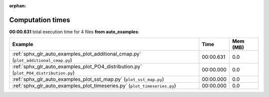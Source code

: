 
:orphan:

.. _sphx_glr_auto_examples_sg_execution_times:


Computation times
=================
**00:00.631** total execution time for 4 files **from auto_examples**:

.. container::

  .. raw:: html

    <style scoped>
    <link href="https://cdnjs.cloudflare.com/ajax/libs/twitter-bootstrap/5.3.0/css/bootstrap.min.css" rel="stylesheet" />
    <link href="https://cdn.datatables.net/1.13.6/css/dataTables.bootstrap5.min.css" rel="stylesheet" />
    </style>
    <script src="https://code.jquery.com/jquery-3.7.0.js"></script>
    <script src="https://cdn.datatables.net/1.13.6/js/jquery.dataTables.min.js"></script>
    <script src="https://cdn.datatables.net/1.13.6/js/dataTables.bootstrap5.min.js"></script>
    <script type="text/javascript" class="init">
    $(document).ready( function () {
        $('table.sg-datatable').DataTable({order: [[1, 'desc']]});
    } );
    </script>

  .. list-table::
   :header-rows: 1
   :class: table table-striped sg-datatable

   * - Example
     - Time
     - Mem (MB)
   * - :ref:`sphx_glr_auto_examples_plot_additional_cmap.py` (``plot_additional_cmap.py``)
     - 00:00.631
     - 0.0
   * - :ref:`sphx_glr_auto_examples_plot_PO4_distribution.py` (``plot_PO4_distribution.py``)
     - 00:00.000
     - 0.0
   * - :ref:`sphx_glr_auto_examples_plot_sst_map.py` (``plot_sst_map.py``)
     - 00:00.000
     - 0.0
   * - :ref:`sphx_glr_auto_examples_plot_timeseries.py` (``plot_timeseries.py``)
     - 00:00.000
     - 0.0
